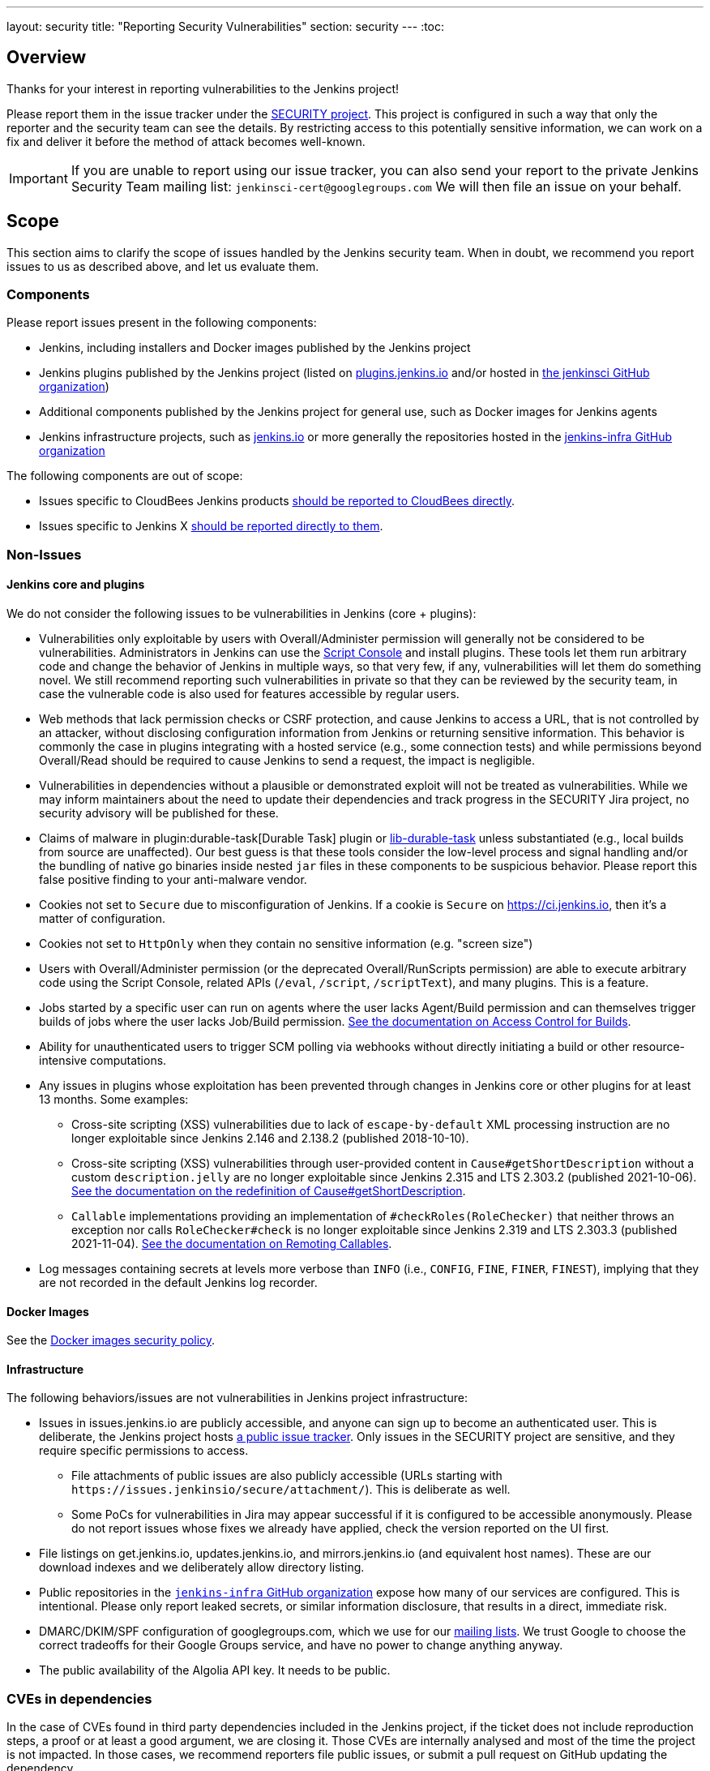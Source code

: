 ---
layout: security
title: "Reporting Security Vulnerabilities"
section: security
---
:toc:

== Overview

Thanks for your interest in reporting vulnerabilities to the Jenkins project!

Please report them in the issue tracker under the link:https://issues.jenkins.io/browse/SECURITY[SECURITY project]. 
This project is configured in such a way that only the reporter and the security team can see the details.
By restricting access to this potentially sensitive information, we can work on a fix and deliver it before the method of attack becomes well-known.

IMPORTANT: If you are unable to report using our issue tracker, you can also send your report to the private Jenkins Security Team mailing list:
`jenkinsci-cert@googlegroups.com`
We will then file an issue on your behalf.

== Scope

This section aims to clarify the scope of issues handled by the Jenkins security team.
When in doubt, we recommend you report issues to us as described above, and let us evaluate them.

=== Components

Please report issues present in the following components:

* Jenkins, including installers and Docker images published by the Jenkins project
* Jenkins plugins published by the Jenkins project (listed on https://plugins.jenkins.io/[plugins.jenkins.io] and/or hosted in https://github.com/jenkinsci[the jenkinsci GitHub organization])
* Additional components published by the Jenkins project for general use, such as Docker images for Jenkins agents
* Jenkins infrastructure projects, such as link:/[jenkins.io] or more generally the repositories hosted in the https://github.com/jenkins-infra[jenkins-infra GitHub organization]


The following components are out of scope:

* Issues specific to CloudBees Jenkins products https://www.cloudbees.com/security-policy[should be reported to CloudBees directly].
* Issues specific to Jenkins X https://jenkins-x.io/community/security/#how-to-report-a-security-vulnerability[should be reported directly to them].

=== Non-Issues

==== Jenkins core and plugins

We do not consider the following issues to be vulnerabilities in Jenkins (core + plugins):

* Vulnerabilities only exploitable by users with Overall/Administer permission will generally not be considered to be vulnerabilities.
  Administrators in Jenkins can use the link:/doc/book/managing/script-console/[Script Console] and install plugins.
  These tools let them run arbitrary code and change the behavior of Jenkins in multiple ways, so that very few, if any, vulnerabilities will let them do something novel.
  We still recommend reporting such vulnerabilities in private so that they can be reviewed by the security team, in case the vulnerable code is also used for features accessible by regular users.
* Web methods that lack permission checks or CSRF protection, and cause Jenkins to access a URL, that is not controlled by an attacker, without disclosing configuration information from Jenkins or returning sensitive information.
  This behavior is commonly the case in plugins integrating with a hosted service (e.g., some connection tests) and while permissions beyond Overall/Read should be required to cause Jenkins to send a request, the impact is negligible.
* Vulnerabilities in dependencies without a plausible or demonstrated exploit will not be treated as vulnerabilities.
  While we may inform maintainers about the need to update their dependencies and track progress in the SECURITY Jira project, no security advisory will be published for these.
* Claims of malware in plugin:durable-task[Durable Task] plugin or https://github.com/jenkinsci/lib-durable-task[lib-durable-task] unless substantiated (e.g., local builds from source are unaffected).
  Our best guess is that these tools consider the low-level process and signal handling and/or the bundling of native go binaries inside nested `jar` files in these components to be suspicious behavior.
  Please report this false positive finding to your anti-malware vendor.
// As of 2024-04-16, looks like  https://github.com/jenkinsci/lib-durable-task/pull/79/files in 506 introduced most warnings (0-1 to 6), and https://github.com/jenkinsci/lib-durable-task/pull/103/files in 554 made most go away (13 to 3)
* Cookies not set to `Secure` due to misconfiguration of Jenkins.
  If a cookie is `Secure` on https://ci.jenkins.io, then it's a matter of configuration.
* Cookies not set to `HttpOnly` when they contain no sensitive information (e.g. "screen size")
* Users with Overall/Administer permission (or the deprecated Overall/RunScripts permission) are able to execute arbitrary code using the Script Console, related APIs (`/eval`, `/script`, `/scriptText`), and many plugins.
  This is a feature.
* Jobs started by a specific user can run on agents where the user lacks Agent/Build permission and can themselves trigger builds of jobs where the user lacks Job/Build permission.
  link:/doc/book/security/build-authorization/[See the documentation on Access Control for Builds].
* Ability for unauthenticated users to trigger SCM polling via webhooks without directly initiating a build or other resource-intensive computations.
* Any issues in plugins whose exploitation has been prevented through changes in Jenkins core or other plugins for at least 13 months. Some examples:
** Cross-site scripting (XSS) vulnerabilities due to lack of `escape-by-default` XML processing instruction are no longer exploitable since Jenkins 2.146 and 2.138.2 (published 2018-10-10).
** Cross-site scripting (XSS) vulnerabilities through user-provided content in `Cause#getShortDescription` without a custom `description.jelly` are no longer exploitable since Jenkins 2.315 and LTS 2.303.2 (published 2021-10-06).
link:/doc/developer/security/xss-prevention/Cause-getShortDescription/[See the documentation on the redefinition of Cause#getShortDescription].
** `Callable` implementations providing an implementation of `#checkRoles(RoleChecker)` that neither throws an exception nor calls `RoleChecker#check` is no longer exploitable since Jenkins 2.319 and LTS 2.303.3 (published 2021-11-04).
link:/doc/developer/security/remoting-callables/[See the documentation on Remoting Callables].
* Log messages containing secrets at levels more verbose than `INFO` (i.e., `CONFIG`, `FINE`, `FINER`, `FINEST`), implying that they are not recorded in the default Jenkins log recorder.

==== Docker Images

See the https://github.com/jenkinsci/docker/security/policy[Docker images security policy].

==== Infrastructure

The following behaviors/issues are not vulnerabilities in Jenkins project infrastructure:

* Issues in issues.jenkins.io are publicly accessible, and anyone can sign up to become an authenticated user.
  This is deliberate, the Jenkins project hosts link:/participate/report-issue/[a public issue tracker].
  Only issues in the SECURITY project are sensitive, and they require specific permissions to access.
  - File attachments of public issues are also publicly accessible (URLs starting with `+https://issues.jenkinsio/secure/attachment/+`).
    This is deliberate as well.
  - Some PoCs for vulnerabilities in Jira may appear successful if it is configured to be accessible anonymously.
    Please do not report issues whose fixes we already have applied, check the version reported on the UI first.
* File listings on get.jenkins.io, updates.jenkins.io, and mirrors.jenkins.io (and equivalent host names).
  These are our download indexes and we deliberately allow directory listing.
* Public repositories in the https://github.com/jenkins-infra/[`jenkins-infra` GitHub organization] expose how many of our services are configured.
  This is intentional.
  Please only report leaked secrets, or similar information disclosure, that results in a direct, immediate risk.
* DMARC/DKIM/SPF configuration of googlegroups.com, which we use for our link:/mailing-lists/[mailing lists].
  We trust Google to choose the correct tradeoffs for their Google Groups service, and have no power to change anything anyway.
* The public availability of the Algolia API key. It needs to be public.
// TODO Possibly other keys as well?


=== CVEs in dependencies

In the case of CVEs found in third party dependencies included in the Jenkins project, if the ticket does not include reproduction steps, a proof or at least a good argument, we are closing it.
Those CVEs are internally analysed and most of the time the project is not impacted.
In those cases, we recommend reporters file public issues, or submit a pull request on GitHub updating the dependency.

When a CVE has an impact to the security of Jenkins, we include it in an advisory, like link:/security/advisory/2022-09-09/#SECURITY-2868[CVE-2022-2048 in Jetty] or link:/security/advisory/2022-02-09/#SECURITY-2602[CVE-2021-43859 in XStream].

Instead of announcing a continuous flow of non-impacting vulnerabilities, our approach is to publish information only for those that we consider interesting, like critical score, widely spread, etc.
For them you will find an article in our link:/node/[blog], like: link:/blog/2021/12/10/log4j2-rce-CVE-2021-44228/[Log4Shell] or link:/blog/2022/03/31/spring-rce-CVE-2022-22965/[SpringShell].


=== Compliance

IMPORTANT: Do not contact the Jenkins security team asking us for compliance documents, certifications, or to fill out a questionnaire.
We will not respond to such queries.


== Issue Handling Process

Once reported, the Jenkins security team will perform an evaluation of the issue to determine affected components and whether the report is a valid security vulnerability.
We endeavour to respond to all reports within three working days (Mon-Fri), with typical response times within one working day.

Please note that we may choose to reject issues as security vulnerabilities while still tracking them in the SECURITY project.
In those cases, the issue type will be changed accordingly.

Once an issue is ready to be published in a security advisory (typically because a fix is available, or a coordinated disclosure deadline approaches), the Jenkins project CNA will assign one or more CVE identifiers for the vulnerability, as applicable, if the issue is in scope of the Jenkins CNA.
Around this time, we will also ask the reporter how they would like to be credited in the security advisory, and post a draft of the description of the vulnerability for review.


== Issues in Plugins

Most plugins are maintained independently by contributors working exclusively on a small number of plugins.
In those cases, the Jenkins security team acts as an intermediary between reporters and maintainers, providing a single point of contact for reporters.
As part of initial issue review, the Jenkins security team will attempt to determine the current maintainer of the plugin to assign the issue to.

While it is the individual plugin maintainer's responsibility to fix security issues in their plugins, the Jenkins security team helps by providing documentation, review, and coordination of the release.

We generally ask maintainers of popular plugins to publish fixes only in coordination with the Jenkins security team to ensure that users are informed immediately about the availability of a security fix.
In plugins with only few installations, we generally recommend that maintainers release the fixes once ready and we will inform users in the next suitable security advisory about the fix.


== Coordinated (Responsible) Disclosure

Please let us know in advance if your issue report is subject to a coordinated disclosure deadline.
This allows us to schedule the fix well in advance and ensure a high quality of the fix.
For example, Jenkins core is on a monthly release cadence with several weeks of testing for each release, so we would like to know well in advance when a fix is due.


== Attribution Policy

We will credit reporters who informed us in private about security vulnerabilities in security advisories.
// TODO more detail

== Bug bounty / Reward / Gift

Currently there is no program to reward vulnerability reporters.

== Security Advisories

We publish Jenkins core and plugin security advisories link:/security/advisories[on this site] and notify users via link:/security/#security-notifications[various mailing lists] as well as through security warnings on the Jenkins UI.
